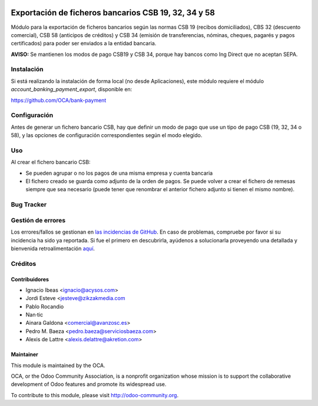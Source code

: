 .. image:: https://img.shields.io/badge/licence-AGPL--3-blue.svg
   :target: http://www.gnu.org/licenses/agpl-3.0-standalone.html
   :alt: License: AGPL-3

=====================================================
Exportación de ficheros bancarios CSB 19, 32, 34 y 58
=====================================================

Módulo para la exportación de ficheros bancarios según las normas CSB 19
(recibos domiciliados), CBS 32 (descuento comercial), CSB 58 (anticipos de
créditos) y CSB 34 (emisión de transferencias, nóminas, cheques, pagarés y
pagos certificados) para poder ser enviados a la entidad bancaria.

**AVISO:** Se mantienen los modos de pago CSB19 y CSB 34, porque hay bancos
como Ing Direct que no aceptan SEPA.

Instalación
===========

Si está realizando la instalación de forma local (no desde Aplicaciones), este
módulo requiere el módulo *account_banking_payment_export*, disponible en:

https://github.com/OCA/bank-payment

Configuración
=============

Antes de generar un fichero bancario CSB, hay que definir un modo de pago que
use un tipo de pago CSB (19, 32, 34 o 58), y las opciones de configuración
correspondientes según el modo elegido.

Uso
===

Al crear el fichero bancario CSB:

* Se pueden agrupar o no los pagos de una misma empresa y cuenta bancaria
* El fichero creado se guarda como adjunto de la orden de pagos. Se puede
  volver a crear el fichero de remesas siempre que sea necesario (puede tener
  que renombrar el anterior fichero adjunto si tienen el mismo nombre).

.. image:: https://odoo-community.org/website/image/ir.attachment/5784_f2813bd/datas
   :alt: Try me on Runbot
   :target: https://runbot.odoo-community.org/runbot/189/8.0

Bug Tracker
===========

Gestión de errores
==================

Los errores/fallos se gestionan en `las incidencias de GitHub <https://github.com/OCA/
l10n-spain/issues>`_.
En caso de problemas, compruebe por favor si su incidencia ha sido ya
reportada. Si fue el primero en descubrirla, ayúdenos a solucionarla proveyendo
una detallada y bienvenida retroalimentación
`aquí <https://github.com/OCA/
l10n-spain/issues/new?body=m%f3dulo:%20
l10_es_payment_order%0Aversi%f3n:%20
8.0%0A%0A**Pasos%20para%20reproducirlo**%0A-%20...%0A%0A**Comportamiento%20actual**%0A%0A**Comportamiento%20esperado**>`_.

Créditos
========

Contribuidores
--------------

* Ignacio Ibeas <ignacio@acysos.com>
* Jordi Esteve <jesteve@zikzakmedia.com
* Pablo Rocandio 
* Nan·tic
* Ainara Galdona <comercial@avanzosc.es>
* Pedro M. Baeza <pedro.baeza@serviciosbaeza.com>
* Alexis de Lattre <alexis.delattre@akretion.com>

Maintainer
----------

.. image:: http://odoo-community.org/logo.png
   :alt: Odoo Community Association
   :target: http://odoo-community.org

This module is maintained by the OCA.

OCA, or the Odoo Community Association, is a nonprofit organization whose
mission is to support the collaborative development of Odoo features and
promote its widespread use.

To contribute to this module, please visit http://odoo-community.org.
